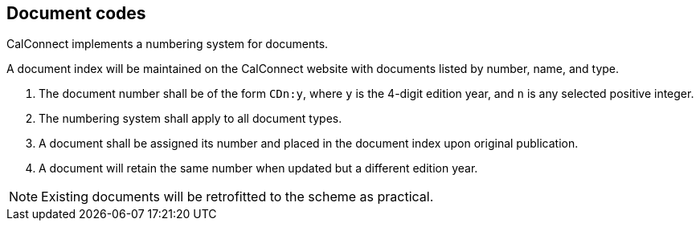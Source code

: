 
[[numbering]]
== Document codes

CalConnect implements a numbering system for documents.

A document index will be maintained on the CalConnect
website with documents listed by number, name, and type.

. The document number shall be of the form `CDn:y`, where `y` is the
4-digit edition year, and `n` is any selected positive integer.

. The numbering system shall apply to all document types.

. A document shall be assigned its number and placed in the document
index upon original publication.

. A document will retain the same number when updated but a different
edition year.

NOTE: Existing documents will be retrofitted to the scheme as practical.

////

=== Trademark and copyright statements

Similar to the process applied on national adoption
of an ISO deliverable, trademarks and copyright statements
of both organizations will appear on the document cover page as
well as in the foreword.

=== Publication dates

The edition year and the year of publishing of a joint deliverable
shall be identical in the ISO and CalConnect deliverables.

=== Cover page

In ISO and CalConnect deliverables, as well as any further adoptions,
shall retain the logographic marks of both organizations.

=== Introduction part

The introduction shall state that it is a joint work product
between {collaborative-iso-tc} and CalConnect.


=== Document identifier and references

ISO deliverables published under this agreement will be referenced
in as ISO/CC in ISO documents, and CalConnect deliverables
will be referenced as as CC/ISO within CalConnect
documents.

References will contain sufficient information for those wishing
to obtain the equivalent documents of the other party to be
able to do so.


=== Project code

A mutually acceptable number will be used for the
project code, with the goal of achieving identical
deliverable numbers in {collaborative-iso-tc} and CalConnect to prevent
potential ambiguity.

////

